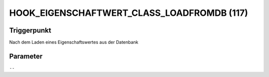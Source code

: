 HOOK_EIGENSCHAFTWERT_CLASS_LOADFROMDB (117)
===========================================

Triggerpunkt
""""""""""""

Nach dem Laden eines Eigenschaftswertes aus der Datenbank

Parameter
"""""""""

``--``
